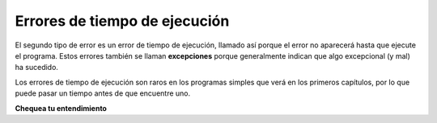 ..  Copyright (C)  Brad Miller, David Ranum, Jeffrey Elkner, Peter Wentworth, Allen B. Downey, Chris
    Meyers, and Dario Mitchell.  Permission is granted to copy, distribute
    and/or modify this document under the terms of the GNU Free Documentation
    License, Version 1.3 or any later version published by the Free Software
    Foundation; with Invariant Sections being Forward, Prefaces, and
    Contributor List, no Front-Cover Texts, and no Back-Cover Texts.  A copy of
    the license is included in the section entitled "GNU Free Documentation
    License".

.. qnum::
   :prefix: debug-5
   :start: 1

.. index:: error;runtime, runtime error

Errores de tiempo de ejecución
---------------------------------

El segundo tipo de error es un error de tiempo de ejecución, llamado así porque el error
no aparecerá hasta que ejecute el programa. Estos errores también se llaman
**excepciones** porque generalmente indican que algo excepcional (y
mal) ha sucedido.

Los errores de tiempo de ejecución son raros en los programas simples que verá en los primeros
capítulos, por lo que puede pasar un tiempo antes de que encuentre uno.

**Chequea tu entendimiento**

.. mchoice:: question4_5_1
   :answer_a: Intentar dividir por 0.
   :answer_b: Olvidar los dos puntos al final de una sentencia donde se requieren.
   :answer_c: Olvidarse de dividir entre 100 al imprimir una cantidad porcentual.
   :correct: a
   :feedback_a: Python no puede determinar de manera confiable si está tratando de dividir entre 0 hasta que esté ejecutando su programa (por ejemplo, podría estar pidiéndole un valor al usuario y luego dividirlo por ese valor; no puede saber qué valor ingresará el usuario antes de ejecutar el programa).
   :feedback_b: Este es un problema con la estructura formal del programa. Python sabe dónde se requieren dos puntos y puede detectar cuándo falta uno simplemente mirando el código sin ejecutarlo.
   :feedback_c: Esto producirá una respuesta incorrecta, pero Python no lo considerará un error en absoluto. El programador es el que entiende que la respuesta producida es incorrecta.
   :practice: T

   ¿Cuál de los siguientes es un error en tiempo de ejecución?

.. mchoice:: question4_5_2
   :answer_a: El Programador.
   :answer_b: El Intérprete.
   :answer_c: La Computadora.
   :answer_d: El Profesor / Instructor.
   :correct: b
   :feedback_a: Los programadores rara vez encuentramos todos los errores de tiempo de ejecución, hay un programa informático que lo hará por nosotros.
   :feedback_b: Si es ilegal realizar una instrucción en ese punto de la ejecución, el intérprete se detendrá con un mensaje que describa la excepción.
   :feedback_c: Algo así. Pero es una cosa especial en la computadora que lo hace. La computadora independiente sin esta pieza adicional no puede hacerlo.
   :feedback_d: Su profesor o instructor puede encontrar la mayoría de sus errores de tiempo de ejecución, pero solo porque tienen experiencia mirando código y posiblemente escribiendo código. Con experiencia, los errores de tiempo de ejecución son más fáciles de encontrar. Pero también tenemos una forma automatizada de encontrar este tipo de errores.
   :practice: T

   ¿Quién o qué suele encontrar errores de tiempo de ejecución?